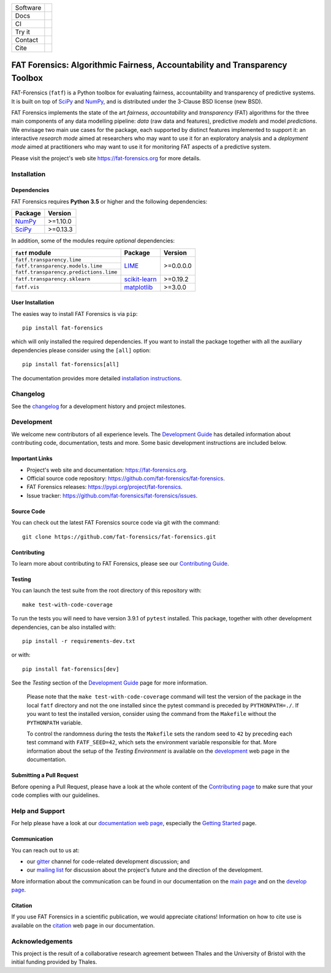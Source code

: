 .. -*- mode: rst -*-

=============  ================================================================
Software       |Licence|_ |GitHubRelease|_ |PyPi|_ |Python35|_
Docs           |Homepage|_
CI             |Travis|_ |Codecov|_
Try it         |Binder|_ |Docker|_
Contact        |MailingList|_ |Gitter|_
Cite           |BibTeX|_ |DOI|_
=============  ================================================================

.. |Licence| image:: https://img.shields.io/github/license/fat-forensics/fat-forensics.svg
.. _Licence: https://github.com/fat-forensics/fat-forensics/blob/dev/LICENCE

.. |GitHubRelease| image:: https://img.shields.io/github/release/fat-forensics/fat-forensics.svg
.. _GitHubRelease: https://github.com/fat-forensics/fat-forensics/releases

.. |PyPi| image:: https://img.shields.io/pypi/v/fat-forensics.svg
.. _PyPi: https://pypi.org/project/fat-forensics/

.. |Python35| image:: https://img.shields.io/badge/python-3.5-blue.svg
.. _Python35: https://badge.fury.io/py/fat-forensics

.. .. |ReadTheDocs| image:: https://readthedocs.org/projects/fat-forensics/badge/?version=latest&style=flat
.. .. _ReadTheDocs: https://fat-forensics.readthedocs.io/en/latest/

.. |Homepage| image:: https://img.shields.io/badge/homepage-read-green.svg
.. _Homepage: https://fat-forensics.org
.. What about wiki?

.. |Travis| image:: https://travis-ci.com/fat-forensics/fat-forensics.svg
.. _Travis: https://travis-ci.com/fat-forensics/fat-forensics

.. .. |CircleCI| image:: https://circleci.com/gh/fat-forensics/fat-forensics/tree/dev.svg?style=shield
.. .. _CircleCI: https://circleci.com/gh/fat-forensics/fat-forensics/tree/dev

.. |Codecov| image:: https://codecov.io/gh/fat-forensics/fat-forensics/branch/dev/graph/badge.svg
.. _Codecov: https://codecov.io/gh/fat-forensics/fat-forensics

.. https://codeclimate.com/

.. https://requires.io/

.. |Binder| image:: https://mybinder.org/badge_logo.svg
.. _Binder: https://mybinder.org/v2/gh/fat-forensics/fat-forensics/dev

.. |Docker| image:: https://images.microbadger.com/badges/image/anthropocentricai/ai-python.svg
.. _Docker: https://hub.docker.com/r/anthropocentricai/ai-python

.. |MailingList| image:: https://img.shields.io/badge/mailing%20list-Google%20Groups-green.svg
.. _MailingList: https://groups.google.com/forum/#!forum/fat-forensics

.. |Gitter| image:: https://img.shields.io/gitter/room/fat-forensics/FAT-Forensics.svg
.. _Gitter: https://gitter.im/fat-forensics/fat-forensics

.. |BibTeX| image:: https://img.shields.io/badge/cite-BibTeX-blue.svg
.. _BibTeX: https://fat-forensics.org/getting_started/cite.html

.. |DOI| image:: https://zenodo.org/badge/DOI/xx.xxxx/zenodo.xxxxxxx.svg
.. _DOI: https://doi.org/xx.xxxx/zenodo.xxxxxxx

============================================================================
FAT Forensics: Algorithmic Fairness, Accountability and Transparency Toolbox
============================================================================

FAT-Forensics (``fatf``) is a Python toolbox for evaluating fairness,
accountability and transparency of predictive systems. It is built on top of
SciPy_ and NumPy_, and is distributed under the 3-Clause BSD license (new BSD).

FAT Forensics implements the state of the art *fairness*, *accountability* and
*transparency* (FAT) algorithms for the three main components of any data
modelling pipeline: *data* (raw data and features), predictive *models* and
model *predictions*. We envisage two main use cases for the package, each
supported by distinct features implemented to support it: an interactive
*research mode* aimed at researchers who may want to use it for an exploratory
analysis and a *deployment mode* aimed at practitioners who may want to use it
for monitoring FAT aspects of a predictive system.

Please visit the project's web site `https://fat-forensics.org`_ for more
details.

Installation
============

Dependencies
------------

FAT Forensics requires **Python 3.5** or higher and the following dependencies:

+------------+------------+
| Package    | Version    |
+============+============+
| NumPy_     | >=1.10.0   |
+------------+------------+
| SciPy_     | >=0.13.3   |
+------------+------------+

In addition, some of the modules require *optional* dependencies:

+----------------------------------------+------------------+------------+
| ``fatf`` module                        | Package          | Version    |
+========================================+==================+============+
| ``fatf.transparency.lime``             |                  |            |
+----------------------------------------+                  |            |
| ``fatf.transparency.models.lime``      | LIME_            | >=0.0.0.0  |
+----------------------------------------+                  |            |
| ``fatf.transparency.predictions.lime`` |                  |            |
+----------------------------------------+------------------+------------+
| ``fatf.transparency.sklearn``          | `scikit-learn`_  | >=0.19.2   |
+----------------------------------------+------------------+------------+
| ``fatf.vis``                           | matplotlib_      | >=3.0.0    |
+----------------------------------------+------------------+------------+

User Installation
-----------------

The easies way to install FAT Forensics is via ``pip``::

   pip install fat-forensics

which will only installed the required dependencies. If you want to install the
package together with all the auxiliary dependencies please consider using the
``[all]`` option::

   pip install fat-forensics[all]

The documentation provides more detailed `installation instructions <inst_>`_.

Changelog
=========

See the changelog_ for a development history and project milestones.

Development
===========

We welcome new contributors of all experience levels. The
`Development Guide <dev_guide_>`_ has detailed information about contributing
code, documentation, tests and more. Some basic development instructions are
included below.

Important Links
---------------

* Project's web site and documentation: `https://fat-forensics.org`_.
* Official source code repository:
  `https://github.com/fat-forensics/fat-forensics`_.
* FAT Forensics releases: `https://pypi.org/project/fat-forensics`_.
* Issue tracker: `https://github.com/fat-forensics/fat-forensics/issues`_.

Source Code
-----------

You can check out the latest FAT Forensics source code via git with the
command::

   git clone https://github.com/fat-forensics/fat-forensics.git

Contributing
------------

To learn more about contributing to FAT Forensics, please see our
`Contributing Guide <contrib_guide_>`_.

Testing
-------

You can launch the test suite from the root directory of this repository with::

   make test-with-code-coverage

To run the tests you will need to have version 3.9.1 of ``pytest`` installed.
This package, together with other development dependencies, can be also
installed with::

   pip install -r requirements-dev.txt

or with::

   pip install fat-forensics[dev]

See the *Testing* section of the `Development Guide <dev_testing_>`_ page for
more information.

    Please note that the ``make test-with-code-coverage`` command will test the
    version of the package in the local ``fatf`` directory and not the one
    installed since the pytest command is preceded by ``PYTHONPATH=./``. If
    you want to test the installed version, consider using the command from the
    ``Makefile`` without the ``PYTHONPATH`` variable.

    To control the randomness during the tests the ``Makefile`` sets the random
    seed to ``42`` by preceding each test command with ``FATF_SEED=42``, which
    sets the environment variable responsible for that. More information about
    the setup of the *Testing Environment* is available on the
    `development <dev_testing_env_>`_ web page in the documentation.

Submitting a Pull Request
-------------------------

Before opening a Pull Request, please have a look at the whole content of the
`Contributing page <contrib_guide_>`_ to make sure that your code complies with
our guidelines.

Help and Support
================

For help please have a look at our
`documentation web page <https://fat-forensics.org>`_, especially the
`Getting Started <getting_started_>`_ page.

Communication
-------------

You can reach out to us at:

* our gitter_ channel for code-related development discussion; and
* our `mailing list`_ for discussion about the project's future and the
  direction of the development.

More information about the communication can be found in our documentation
on the `main page <https://fat-forensics.org/index.html#communication>`_ and
on the
`develop page <https://fat-forensics.org/development.html#communication>`_.

Citation
--------

If you use FAT Forensics in a scientific publication, we would appreciate
citations! Information on how to cite use is available on the
`citation <https://fat-forensics.org/getting_started/cite.html>`_ web page in
our documentation.

Acknowledgements
================
This project is the result of a collaborative research agreement between Thales
and the University of Bristol with the initial funding provided by Thales.

.. _SciPy: https://www.scipy.org/
.. _NumPy: https://www.numpy.org/
.. _LIME: https://github.com/marcotcr/lime
.. _scikit-learn: https://scikit-learn.org/stable/
.. _matplotlib: https://matplotlib.org/
.. _`https://fat-forensics.org`: https://fat-forensics.org
.. _inst: https://fat-forensics.org/getting_started/install_deps_os.html#installation-instructions
.. _changelog: https://fat-forensics.org/getting_started/changelog.html
.. _dev_guide: https://fat-forensics.org/development.html
.. _`https://github.com/fat-forensics/fat-forensics`: https://github.com/fat-forensics/fat-forensics
.. _`https://pypi.org/project/fat-forensics`: https://pypi.org/project/fat-forensics
.. _`https://github.com/fat-forensics/fat-forensics/issues`: https://github.com/fat-forensics/fat-forensics/issues
.. _contrib_guide: https://fat-forensics.org/development.html#contributing-code
.. _dev_testing: https://fat-forensics.org/development.html#testing
.. _dev_testing_env: https://fat-forensics.org/development.html#testing-environment
.. _getting_started: https://fat-forensics.org/getting_started/index.html
.. _gitter: https://gitter.im/fat-forensics/fat-forensics
.. _`mailing list`: https://groups.google.com/forum/#!forum/fat-forensics
